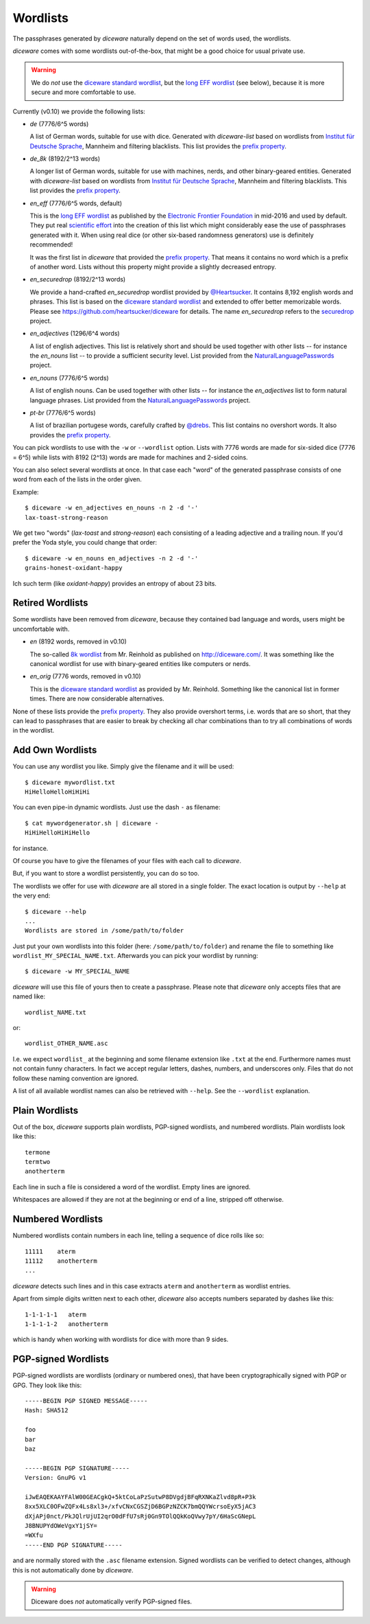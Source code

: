 Wordlists
=========

The passphrases generated by `diceware` naturally depend on the set of
words used, the wordlists.

`diceware` comes with some wordlists out-of-the-box, that might be a
good choice for usual private use.

.. warning::
         We do *not* use the `diceware standard wordlist`_,
         but the `long EFF wordlist`_ (see below), because it is more secure
         and more comfortable to use.

Currently (v0.10) we provide the following lists:

- `de` (7776/6^5 words)

  A list of German words, suitable for use with dice. Generated with
  `diceware-list` based on wordlists from `Institut für Deutsche Sprache`_,
  Mannheim and filtering blacklists. This list provides the `prefix property`_.

- `de_8k` (8192/2^13 words)

  A longer list of German words, suitable for use with machines, nerds, and
  other binary-geared entities. Generated with `diceware-list` based on
  wordlists from `Institut für Deutsche Sprache`_, Mannheim and filtering
  blacklists. This list provides the `prefix property`_.

- `en_eff` (7776/6^5 words, default)

  This is the `long EFF wordlist`_ as published by the `Electronic Frontier
  Foundation`_ in mid-2016 and used by default. They put real `scientific
  effort`_ into the creation of this list which might considerably ease the
  use of passphrases generated with it. When using real dice (or other
  six-based randomness generators) use is definitely recommended!

  It was the first list in `diceware` that provided the
  `prefix property`_. That means it contains no word which is a prefix
  of another word. Lists without this property might provide a slightly
  decreased entropy.

- `en_securedrop` (8192/2^13 words)

  We provide a hand-crafted `en_securedrop` wordlist provided
  by `@Heartsucker`_. It contains 8,192 english words and
  phrases. This list is based on the `diceware standard wordlist`_ and
  extended to offer better memorizable words. Please see
  https://github.com/heartsucker/diceware for details. The name
  `en_securedrop` refers to the `securedrop`_ project.

- `en_adjectives` (1296/6^4 words)

  A list of english adjectives. This list is relatively short and should be
  used together with other lists -- for instance the `en_nouns` list -- to
  provide a sufficient security level. List provided from the
  `NaturalLanguagePasswords`_ project.

- `en_nouns` (7776/6^5 words)

  A list of english nouns. Can be used together with other lists -- for
  instance the `en_adjectives` list to form natural language phrases. List
  provided from the `NaturalLanguagePasswords`_ project.

- `pt-br` (7776/6^5 words)

  A list of brazilian portugese words, carefully crafted by `@drebs`_. This
  list contains no overshort words. It also provides the `prefix property`_.


You can pick wordlists to use with the ``-w`` or ``--wordlist`` option. Lists
with 7776 words are made for six-sided dice (7776 = 6^5) while lists with 8192
(2^13) words are made for machines and 2-sided coins.

You can also select several wordlists at once. In that case each "word" of the
generated passphrase consists of one word from each of the lists in the order
given.

Example::

   $ diceware -w en_adjectives en_nouns -n 2 -d '-'
   lax-toast-strong-reason

We get two "words" (`lax-toast` and `strong-reason`) each consisting of a
leading adjective and a trailing noun.
If you'd prefer the Yoda style, you could change that order::

   $ diceware -w en_nouns en_adjectives -n 2 -d '-'
   grains-honest-oxidant-happy

Ich such term (like `oxidant-happy`) provides an entropy of about 23 bits.


Retired Wordlists
-----------------

Some wordlists have been removed from `diceware`, because they contained bad
language and words, users might be uncomfortable with.

- `en` (8192 words, removed in v0.10)

  The so-called `8k wordlist`_ from Mr. Reinhold as published on
  http://diceware.com/. It was something like the canonical wordlist for use
  with binary-geared entities like computers or nerds.

- `en_orig` (7776 words, removed in v0.10)

  This is the `diceware standard wordlist`_ as provided by
  Mr. Reinhold. Something like the canonical list in former times.
  There are now considerable alternatives.

None of these lists provide the `prefix property`_. They also provide overshort
terms, i.e. words that are so short, that they can lead to passphrases that are
easier to break by checking all char combinations than to try all combinations
of words in the wordlist.


Add Own Wordlists
-----------------

You can use any wordlist you like. Simply give the filename and it
will be used::

  $ diceware mywordlist.txt
  HiHelloHelloHiHiHi

You can even pipe-in dynamic wordlists. Just use the dash ``-`` as
filename::

  $ cat mywordgenerator.sh | diceware -
  HiHiHelloHiHiHello

for instance.

Of course you have to give the filenames of your files with each call
to `diceware`.

But, if you want to store a wordlist persistently, you can do so too.

The wordlists we offer for use with `diceware` are all stored in a
single folder. The exact location is output by ``--help`` at the very
end::

  $ diceware --help
  ...
  Wordlists are stored in /some/path/to/folder

Just put your own wordlists into this folder (here:
``/some/path/to/folder``) and rename the file to something like
``wordlist_MY_SPECIAL_NAME.txt``. Afterwards you can pick your
wordlist by running::

  $ diceware -w MY_SPECIAL_NAME

`diceware` will use this file of yours then to create a
passphrase. Please note that `diceware` only accepts files that are
named like::

  wordlist_NAME.txt

or::

  wordlist_OTHER_NAME.asc

I.e. we expect ``wordlist_`` at the beginning and some filename
extension like ``.txt`` at the end. Furthermore names must not contain
funny characters. In fact we accept regular letters, dashes, numbers,
and underscores only. Files that do not follow these naming convention
are ignored.

A list of all available wordlist names can also be retrieved with
``--help``. See the ``--wordlist`` explanation.


Plain Wordlists
---------------

Out of the box, `diceware` supports plain wordlists, PGP-signed
wordlists, and numbered wordlists. Plain wordlists look like this::

  termone
  termtwo
  anotherterm

Each line in such a file is considered a word of the wordlist. Empty
lines are ignored.

Whitespaces are allowed if they are not at the beginning or end of a
line, stripped off otherwise.


Numbered Wordlists
------------------

Numbered wordlists contain numbers in each line, telling a
sequence of dice rolls like so::

  11111    aterm
  11112    anotherterm
  ...

`diceware` detects such lines and in this case extracts ``aterm`` and
``anotherterm`` as wordlist entries.

Apart from simple digits written next to each other, `diceware` also
accepts numbers separated by dashes like this::

  1-1-1-1-1   aterm
  1-1-1-1-2   anotherterm

which is handy when working with wordlists for dice with more than 9
sides.


PGP-signed Wordlists
--------------------

PGP-signed wordlists are wordlists (ordinary or numbered ones), that
have been cryptographically signed with PGP or GPG. They look like
this::

  -----BEGIN PGP SIGNED MESSAGE-----
  Hash: SHA512

  foo
  bar
  baz

  -----BEGIN PGP SIGNATURE-----
  Version: GnuPG v1

  iJwEAQEKAAYFAlW00GEACgkQ+5ktCoLaPzSutwP8DVgdjBFqRXNKaZlvd8pR+P3k
  8xx5XLC0OFwZQFx4Ls8xl3+/xfvCNxCGSZjD6BGPzNZCK7bmQQYWcrsoEyX5jAC3
  dXjAPj0nct/PkJQlrUjUI2qrO0dFfU7sRj0Gn9TOlQQkKoQVwy7pY/6HaScGNepL
  J8BNUPYdOWeVgxY1jSY=
  =WXfu
  -----END PGP SIGNATURE-----

and are normally stored with the ``.asc`` filename extension. Signed
wordlists can be verified to detect changes, although this is not
automatically done by `diceware`.

.. warning:: Diceware does *not* automatically verify PGP-signed
             files.


.. _`8k wordlist`: http://world.std.com/~reinhold/diceware8k.txt
.. _`diceware standard wordlist`: http://world.std.com/~reinhold/diceware.wordlist.asc
.. _`@drebs`: https://github.com/drebs
.. _`Electronic Frontier Foundation`: https://eff.org/
.. _`@Heartsucker`: https://github.com/heartsucker/
.. _`Institut für Deutsche Sprache`: https://www.ids-mannheim.de/derewo
.. _`long EFF wordlist`: https://www.eff.org/files/2016/07/18/eff_large_wordlist.txt
.. _`NaturalLanguagePasswords`: https://github.com/NaturalLanguagePasswords
.. _`prefix property`: https://en.wikipedia.org/wiki/Prefix_code
.. _`scientific effort`: https://www.eff.org/deeplinks/2016/07/new-wordlists-random-passphrases
.. _`securedrop`: https://github.com/freedomofpress/securedrop
